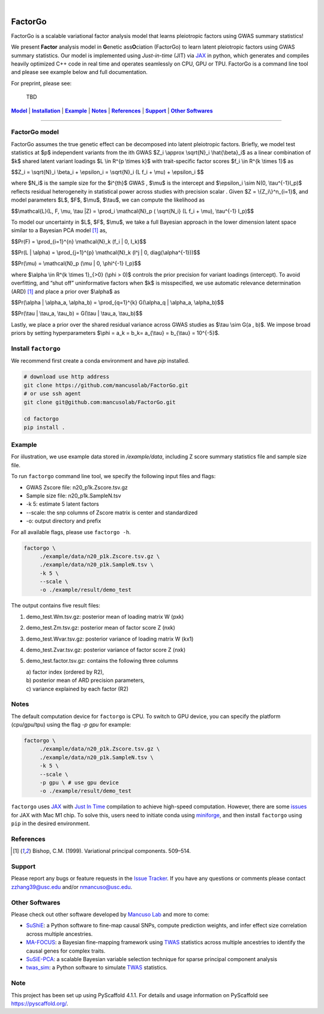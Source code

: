 .. These are examples of badges you might want to add to your README:
   please update the URLs accordingly

    .. image:: https://api.cirrus-ci.com/github/<USER>/factorgo.svg?branch=main
        :alt: Built Status
        :target: https://cirrus-ci.com/github/<USER>/factorgo
    .. image:: https://readthedocs.org/projects/factorgo/badge/?version=latest
        :alt: ReadTheDocs
        :target: https://factorgo.readthedocs.io/en/stable/
    .. image:: https://img.shields.io/coveralls/github/<USER>/factorgo/main.svg
        :alt: Coveralls
        :target: https://coveralls.io/r/<USER>/factorgo
    .. image:: https://img.shields.io/pypi/v/factorgo.svg
        :alt: PyPI-Server
        :target: https://pypi.org/project/factorgo/
    .. image:: https://img.shields.io/conda/vn/conda-forge/factorgo.svg
        :alt: Conda-Forge
        :target: https://anaconda.org/conda-forge/factorgo
    .. image:: https://pepy.tech/badge/factorgo/month
        :alt: Monthly Downloads
        :target: https://pepy.tech/project/factorgo
    .. image:: https://img.shields.io/twitter/url/http/shields.io.svg?style=social&label=Twitter
        :alt: Twitter
        :target: https://twitter.com/factorgo

.. image:: https://img.shields.io/badge/-PyScaffold-005CA0?logo=pyscaffold
    :alt: Project generated with PyScaffold
    :target: https://pyscaffold.org/

|

=======
FactorGo
=======
FactorGo is a scalable variational factor analysis model that learns pleiotropic factors using GWAS summary statistics!

We present **Factor** analysis model in **G**\enetic ass\ **O**\ciation (FactorGo) to learn latent
pleiotropic factors using GWAS summary statistics. Our model is implemented using `Just-in-time` (JIT)
via `JAX <https://github.com/google/jax>`_ in python, which generates and compiles heavily optimized
C++ code in real time and operates seamlessly on CPU, GPU or TPU. FactorGo is a command line tool and
please see example below and full documentation.

For preprint, please see: 

    | TBD

|Model|_ | |Installation|_ | |Example|_ | |Notes|_ | |References|_ | |Support|_ | |Other Softwares|_

=================

.. _Model:
.. |Model| replace:: **Model**
FactorGo model
=================
FactorGo assumes the true genetic effect can be decomposed into latent pleiotropic factors.
Briefly, we model test statistics at $p$ independent variants from the ith GWAS $Z_i \\approx \\sqrt{N}_i \\hat{\\beta}_i$  as a
linear combination of $k$ shared latent variant loadings $L \\in R^{p \\times k}$  with trait-specific factor scores $f_i \\in R^{k \\times 1}$ as

$$Z_i = \\sqrt{N}_i \\beta_i + \\epsilon_i = \\sqrt{N}_i (L f_i + \\mu) + \\epsilon_i $$

where $N_i$ is the sample size for the $i^{th}$ GWAS , $\\mu$  is the intercept and $\\epsilon_i \\sim N(0, \\tau^{-1}I_p)$ reflects residual
heterogeneity in statistical power across studies with precision scalar .
Given $Z = \\{Z_i\\}^n_{i=1}$, and model parameters  $L$, $F$, $\\mu$, $\\tau$, we can compute the likelihood as

$$\\mathcal{L}(L, F, \\mu, \\tau |Z) = \\prod_i \\mathcal{N}_p ( \\sqrt{N_i} (L f_i + \\mu), \\tau^{-1} I_p)$$

To model our uncertainty in $L$, $F$, $\\mu$, we take a full Bayesian approach in the lower dimension latent space
similar to a Bayesian PCA model [1]_ as,

$$\Pr(F) = \\prod_{i=1}^{n} \\mathcal{N}_k (f_i | 0, I_k)$$

$$\Pr(L | \\alpha) = \\prod_{j=1}^{p} \\mathcal{N}_k (l^j | 0, diag(\\alpha^{-1}))$$

$$\Pr(\\mu) = \\mathcal{N}_p (\\mu | 0, \\phi^{-1} I_p)$$

where $\\alpha \\in R^{k \\times 1}_{>0} (\\phi > 0)$ controls the prior precision for variant loadings (intercept). To avoid overfitting,
and “shut off” uninformative factors when $k$ is misspecified, we use automatic relevance determination (ARD) [1]_
and place a prior over $\\alpha$ as

$$\Pr(\\alpha | \\alpha_a, \\alpha_b) = \\prod_{q=1}^{k} G(\\alpha_q | \\alpha_a, \\alpha_b)$$

$$\Pr(\\tau | \\tau_a, \\tau_b) = G(\\tau | \\tau_a, \\tau_b)$$

Lastly, we place a prior over the shared residual variance across GWAS studies as $\\tau \\sim G(a , b)$.
We impose broad priors by setting hyperparameters $\\phi = a_k = b_k= a_{\\tau} = b_{\\tau} = 10^{-5}$.


.. _Installation:
.. |Installation| replace:: **Installation**

Install ``factorgo``
=================
We recommend first create a conda environment and have `pip` installed.

.. code-block:: bash

   # download use http address
   git clone https://github.com/mancusolab/FactorGo.git
   # or use ssh agent
   git clone git@github.com:mancusolab/FactorGo.git

   cd factorgo
   pip install .


.. _Example:
.. |Example| replace:: **Example**

Example
=================
For iilustration, we use example data stored in `/example/data`,
including Z score summary statistics file and sample size file.

To run ``factorgo`` command line tool, we specify the following input files and flags:

* GWAS Zscore file: n20_p1k.Zscore.tsv.gz
* Sample size file: n20_p1k.SampleN.tsv
* -k 5: estimate 5 latent factors
* --scale: the snp columns of Zscore matrix is center and standardized
* -o: output directory and prefix

For all available flags, please use ``factorgo -h``.

.. code-block:: bash

   factorgo \
        ./example/data/n20_p1k.Zscore.tsv.gz \
        ./example/data/n20_p1k.SampleN.tsv \
        -k 5 \
        --scale \
        -o ./example/result/demo_test

The output contains five result files:

1. demo_test.Wm.tsv.gz: posterior mean of loading matrix W (pxk)
2. demo_test.Zm.tsv.gz:  posterior mean of factor score Z (nxk)
3. demo_test.Wvar.tsv.gz:  posterior variance of loading matrix W (kx1)
4. demo_test.Zvar.tsv.gz:  posterior variance of factor score Z (nxk)
5. demo_test.factor.tsv.gz:  contains the following three columns

   | a) factor index (ordered by R2),
   | b) posterior mean of ARD precision parameters,
   | c) variance explained by each factor (R2)


.. _Notes:
.. |Notes| replace:: **Notes**

Notes
=====
The default computation device for ``factorgo`` is CPU. To switch to GPU device, you can specify the platform (cpu/gpu/tpu) using the flag `-p gpu` 
for example:

.. code-block:: bash

   factorgo \
        ./example/data/n20_p1k.Zscore.tsv.gz \
        ./example/data/n20_p1k.SampleN.tsv \
        -k 5 \
        --scale \
        -p gpu \ # use gpu device
        -o ./example/result/demo_test
        
``factorgo`` uses `JAX <https://github.com/google/jax>`_ with `Just In Time  <https://jax.readthedocs.io/en/latest/jax-101/02-jitting.html>`_ compilation to achieve high-speed computation. However, there are some `issues <https://github.com/google/jax/issues/5501>`_ for JAX with Mac M1 chip. To solve this, users need to initiate conda using `miniforge <https://github.com/conda-forge/miniforge>`_, and then install ``factorgo`` using ``pip`` in the desired environment.

.. _References:
.. |References| replace:: **References**

References
==========
.. [1] Bishop, C.M. (1999). Variational principal components. 509–514.


.. _Support:
.. |Support| replace:: **Support**

Support
=======
Please report any bugs or feature requests in the `Issue Tracker <https://github.com/mancusolab/FactorGo/issues>`_.
If you have any questions or comments please contact zzhang39@usc.edu and/or nmancuso@usc.edu.


.. _OtherSoftwares:
.. |Other Softwares| replace:: **Other Softwares**

Other Softwares
==============

Please check out other software developed by `Mancuso Lab <https://www.mancusolab.com/>`_ and more to come:

* `SuShiE <https://github.com/mancusolab/sushie>`_: a Python software to fine-map causal SNPs, compute prediction weights, and infer effect size correlation across multiple ancestries.

* `MA-FOCUS <https://github.com/mancusolab/ma-focus>`_: a Bayesian fine-mapping framework using `TWAS <https://www.nature.com/articles/ng.3506>`_ statistics across multiple ancestries to identify the causal genes for complex traits.

* `SuSiE-PCA <https://github.com/mancusolab/sushie>`_: a scalable Bayesian variable selection technique for sparse principal component analysis

* `twas_sim <https://github.com/mancusolab/twas_sim>`_: a Python software to simulate `TWAS <https://www.nature.com/articles/ng.3506>`_ statistics.

.. _pyscaffold-notes:

Note
====

This project has been set up using PyScaffold 4.1.1. For details and usage
information on PyScaffold see https://pyscaffold.org/.
